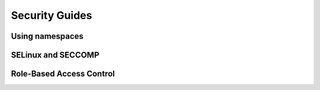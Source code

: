 ===============
Security Guides
===============

Using namespaces
================

SELinux and SECCOMP
===================

Role-Based Access Control
=========================
